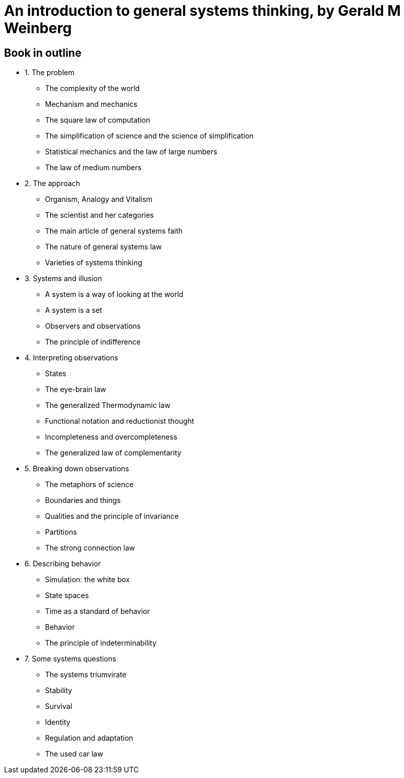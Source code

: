 = An introduction to general systems thinking, by Gerald M Weinberg

== Book in outline

* 1. The problem
** The complexity of the world
** Mechanism and mechanics
** The square law of computation
** The simplification of science and the science of simplification
** Statistical mechanics and the law of large numbers
** The law of medium numbers
* 2. The approach
** Organism, Analogy and Vitalism
** The scientist and her categories
** The main article of general systems faith
** The nature of general systems law
** Varieties of systems thinking
* 3. Systems and illusion
** A system is a way of looking at the world
** A system is a set
** Observers and observations
** The principle of indifference
* 4. Interpreting observations
** States
** The eye-brain law
** The generalized Thermodynamic law
** Functional notation and reductionist thought
** Incompleteness and overcompleteness
** The generalized law of complementarity
* 5. Breaking down observations
** The metaphors of science
** Boundaries and things
** Qualities and the principle of invariance
** Partitions
** The strong connection law
* 6. Describing behavior
** Simulation: the white box
** State spaces
** Time as a standard of behavior
** Behavior
** The principle of indeterminability
* 7. Some systems questions
** The systems triumvirate
** Stability
** Survival
** Identity
** Regulation and adaptation
** The used car law
